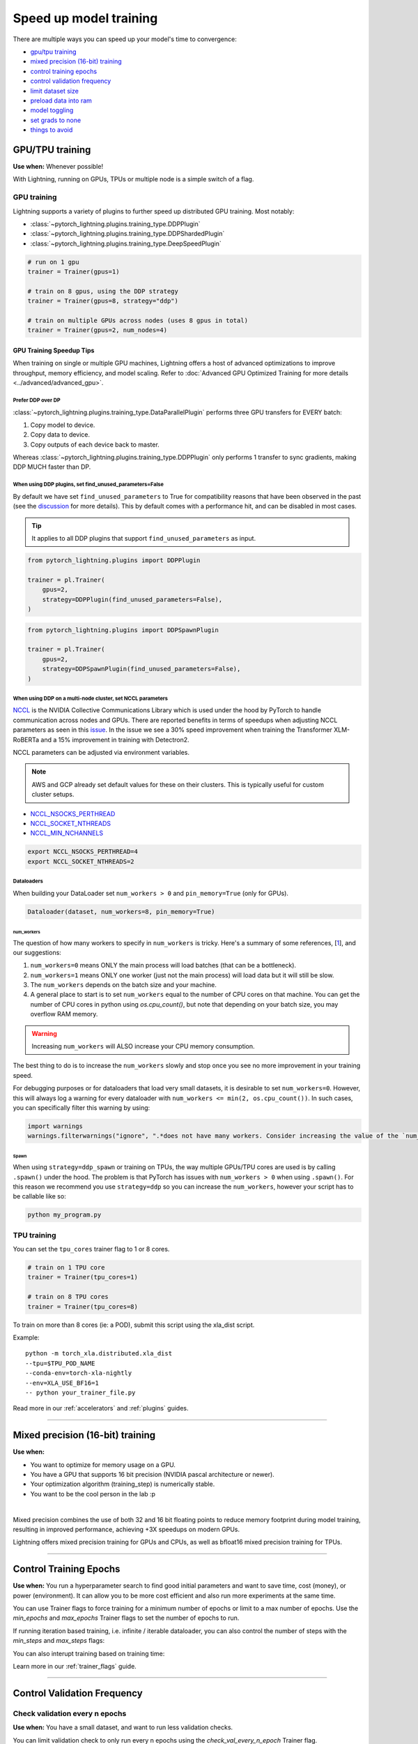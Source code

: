 .. testsetup:: *

    from pytorch_lightning.trainer.trainer import Trainer
    from pytorch_lightning.callbacks.early_stopping import EarlyStopping
    from pytorch_lightning.core.lightning import LightningModule

.. _speed:

#######################
Speed up model training
#######################

There are multiple ways you can speed up your model's time to convergence:

* `<GPU/TPU training_>`_

* `<Mixed precision (16-bit) training_>`_

* `<Control Training Epochs_>`_

* `<Control Validation Frequency_>`_

* `<Limit Dataset Size_>`_

* `<Preload Data Into RAM_>`_

* `<Model Toggling_>`_

* `<Set Grads to None_>`_

* `<Things to avoid_>`_

****************
GPU/TPU training
****************

**Use when:** Whenever possible!

With Lightning, running on GPUs, TPUs or multiple node is a simple switch of a flag.

GPU training
============

Lightning supports a variety of plugins to further speed up distributed GPU training. Most notably:

* :class:`~pytorch_lightning.plugins.training_type.DDPPlugin`
* :class:`~pytorch_lightning.plugins.training_type.DDPShardedPlugin`
* :class:`~pytorch_lightning.plugins.training_type.DeepSpeedPlugin`

.. code-block:: python

    # run on 1 gpu
    trainer = Trainer(gpus=1)

    # train on 8 gpus, using the DDP strategy
    trainer = Trainer(gpus=8, strategy="ddp")

    # train on multiple GPUs across nodes (uses 8 gpus in total)
    trainer = Trainer(gpus=2, num_nodes=4)


GPU Training Speedup Tips
-------------------------

When training on single or multiple GPU machines, Lightning offers a host of advanced optimizations to improve throughput, memory efficiency, and model scaling.
Refer to :doc:`Advanced GPU Optimized Training for more details <../advanced/advanced_gpu>`.

Prefer DDP over DP
^^^^^^^^^^^^^^^^^^
:class:`~pytorch_lightning.plugins.training_type.DataParallelPlugin` performs three GPU transfers for EVERY batch:

1. Copy model to device.
2. Copy data to device.
3. Copy outputs of each device back to master.

Whereas :class:`~pytorch_lightning.plugins.training_type.DDPPlugin` only performs 1 transfer to sync gradients, making DDP MUCH faster than DP.


When using DDP plugins, set find_unused_parameters=False
^^^^^^^^^^^^^^^^^^^^^^^^^^^^^^^^^^^^^^^^^^^^^^^^^^^^^^^^
By default we have set ``find_unused_parameters`` to True for compatibility reasons that have been observed in the past (see the `discussion <https://github.com/PyTorchLightning/pytorch-lightning/discussions/6219>`_ for more details).
This by default comes with a performance hit, and can be disabled in most cases.

.. tip::
    It applies to all DDP plugins that support ``find_unused_parameters`` as input.

.. code-block:: python

    from pytorch_lightning.plugins import DDPPlugin

    trainer = pl.Trainer(
        gpus=2,
        strategy=DDPPlugin(find_unused_parameters=False),
    )

.. code-block:: python

    from pytorch_lightning.plugins import DDPSpawnPlugin

    trainer = pl.Trainer(
        gpus=2,
        strategy=DDPSpawnPlugin(find_unused_parameters=False),
    )

When using DDP on a multi-node cluster, set NCCL parameters
^^^^^^^^^^^^^^^^^^^^^^^^^^^^^^^^^^^^^^^^^^^^^^^^^^^^^^^^^^^

`NCCL <https://developer.nvidia.com/nccl>`__ is the NVIDIA Collective Communications Library which is used under the hood by PyTorch to handle communication across nodes and GPUs. There are reported benefits in terms of speedups when adjusting NCCL parameters as seen in this `issue <https://github.com/PyTorchLightning/pytorch-lightning/issues/7179>`__. In the issue we see a 30% speed improvement when training the Transformer XLM-RoBERTa and a 15% improvement in training with Detectron2.

NCCL parameters can be adjusted via environment variables.

.. note::

    AWS and GCP already set default values for these on their clusters. This is typically useful for custom cluster setups.

* `NCCL_NSOCKS_PERTHREAD <https://docs.nvidia.com/deeplearning/nccl/user-guide/docs/env.html#nccl-nsocks-perthread>`__
* `NCCL_SOCKET_NTHREADS <https://docs.nvidia.com/deeplearning/nccl/user-guide/docs/env.html#nccl-socket-nthreads>`__
* `NCCL_MIN_NCHANNELS <https://docs.nvidia.com/deeplearning/nccl/user-guide/docs/env.html#nccl-min-nchannels>`__

.. code-block:: bash

    export NCCL_NSOCKS_PERTHREAD=4
    export NCCL_SOCKET_NTHREADS=2

Dataloaders
^^^^^^^^^^^
When building your DataLoader set ``num_workers > 0`` and ``pin_memory=True`` (only for GPUs).

.. code-block:: python

    Dataloader(dataset, num_workers=8, pin_memory=True)

num_workers
"""""""""""

The question of how many workers to specify in ``num_workers`` is tricky. Here's a summary of
some references, [`1 <https://discuss.pytorch.org/t/guidelines-for-assigning-num-workers-to-dataloader/813>`_], and our suggestions:

1. ``num_workers=0`` means ONLY the main process will load batches (that can be a bottleneck).
2. ``num_workers=1`` means ONLY one worker (just not the main process) will load data but it will still be slow.
3. The ``num_workers`` depends on the batch size and your machine.
4. A general place to start is to set ``num_workers`` equal to the number of CPU cores on that machine. You can get the number of CPU cores in python using `os.cpu_count()`, but note that depending on your batch size, you may overflow RAM memory.

.. warning:: Increasing ``num_workers`` will ALSO increase your CPU memory consumption.

The best thing to do is to increase the ``num_workers`` slowly and stop once you see no more improvement in your training speed.

For debugging purposes or for dataloaders that load very small datasets, it is desirable to set ``num_workers=0``. However, this will always log a warning for every dataloader with ``num_workers <= min(2, os.cpu_count())``. In such cases, you can specifically filter this warning by using:

.. code-block:: python

    import warnings
    warnings.filterwarnings("ignore", ".*does not have many workers. Consider increasing the value of the `num_workers` argument*")

Spawn
"""""
When using ``strategy=ddp_spawn`` or training on TPUs, the way multiple GPUs/TPU cores are used is by calling ``.spawn()`` under the hood.
The problem is that PyTorch has issues with ``num_workers > 0`` when using ``.spawn()``. For this reason we recommend you
use ``strategy=ddp`` so you can increase the ``num_workers``, however your script has to be callable like so:

.. code-block:: bash

    python my_program.py


TPU training
============

You can set the ``tpu_cores`` trainer flag to 1 or 8 cores.

.. code-block:: python

    # train on 1 TPU core
    trainer = Trainer(tpu_cores=1)

    # train on 8 TPU cores
    trainer = Trainer(tpu_cores=8)

To train on more than 8 cores (ie: a POD),
submit this script using the xla_dist script.

Example::

    python -m torch_xla.distributed.xla_dist
    --tpu=$TPU_POD_NAME
    --conda-env=torch-xla-nightly
    --env=XLA_USE_BF16=1
    -- python your_trainer_file.py


Read more in our :ref:`accelerators` and :ref:`plugins` guides.


-----------

.. _speed_amp:

*********************************
Mixed precision (16-bit) training
*********************************

**Use when:**

* You want to optimize for memory usage on a GPU.
* You have a GPU that supports 16 bit precision (NVIDIA pascal architecture or newer).
* Your optimization algorithm (training_step) is numerically stable.
* You want to be the cool person in the lab :p

.. raw:: html

    <video width="50%" max-width="400px" controls
    poster="https://pl-bolts-doc-images.s3.us-east-2.amazonaws.com/pl_docs/trainer_flags/yt_thumbs/thumb_precision.png"
    src="https://pl-bolts-doc-images.s3.us-east-2.amazonaws.com/pl_docs/yt/Trainer+flags+9+-+precision_1.mp4"></video>

|


Mixed precision combines the use of both 32 and 16 bit floating points to reduce memory footprint during model training, resulting in improved performance, achieving +3X speedups on modern GPUs.

Lightning offers mixed precision training for GPUs and CPUs, as well as bfloat16 mixed precision training for TPUs.


.. testcode::
    :skipif: torch.cuda.device_count() < 4

    # 16-bit precision
    trainer = Trainer(precision=16, gpus=4)


----------------


***********************
Control Training Epochs
***********************

**Use when:** You run a hyperparameter search to find good initial parameters and want to save time, cost (money), or power (environment).
It can allow you to be more cost efficient and also run more experiments at the same time.

You can use Trainer flags to force training for a minimum number of epochs or limit to a max number of epochs. Use the `min_epochs` and `max_epochs` Trainer flags to set the number of epochs to run.

.. testcode::

    # DEFAULT
    trainer = Trainer(min_epochs=1, max_epochs=1000)


If running iteration based training, i.e. infinite / iterable dataloader, you can also control the number of steps with the `min_steps` and  `max_steps` flags:

.. testcode::

    trainer = Trainer(max_steps=1000)

    trainer = Trainer(min_steps=100)

You can also interupt training based on training time:

.. testcode::

    # Stop after 12 hours of training or when reaching 10 epochs (string)
    trainer = Trainer(max_time="00:12:00:00", max_epochs=10)

    # Stop after 1 day and 5 hours (dict)
    trainer = Trainer(max_time={"days": 1, "hours": 5})

Learn more in our :ref:`trainer_flags` guide.


----------------

****************************
Control Validation Frequency
****************************

Check validation every n epochs
===============================

**Use when:** You have a small dataset, and want to run less validation checks.

You can limit validation check to only run every n epochs using the `check_val_every_n_epoch` Trainer flag.

.. testcode::

    # DEFAULT
    trainer = Trainer(check_val_every_n_epoch=1)


Set validation check frequency within 1 training epoch
======================================================

**Use when:** You have a large training dataset, and want to run mid-epoch validation checks.

For large datasets, it's often desirable to check validation multiple times within a training loop.
Pass in a float to check that often within 1 training epoch. Pass in an int `k` to check every `k` training batches.
Must use an `int` if using an `IterableDataset`.

.. testcode::

    # DEFAULT
    trainer = Trainer(val_check_interval=0.95)

    # check every .25 of an epoch
    trainer = Trainer(val_check_interval=0.25)

    # check every 100 train batches (ie: for `IterableDatasets` or fixed frequency)
    trainer = Trainer(val_check_interval=100)

Learn more in our :ref:`trainer_flags` guide.

----------------

******************
Limit Dataset Size
******************

Use data subset for training, validation, and test
==================================================

**Use when:** Debugging or running huge datasets.

If you don't want to check 100% of the training/validation/test set set these flags:

.. testcode::

    # DEFAULT
    trainer = Trainer(limit_train_batches=1.0, limit_val_batches=1.0, limit_test_batches=1.0)

    # check 10%, 20%, 30% only, respectively for training, validation and test set
    trainer = Trainer(limit_train_batches=0.1, limit_val_batches=0.2, limit_test_batches=0.3)

If you also pass ``shuffle=True`` to the dataloader, a different random subset of your dataset will be used for each epoch; otherwise the same subset will be used for all epochs.

.. note:: ``limit_train_batches``, ``limit_val_batches`` and ``limit_test_batches`` will be overwritten by ``overfit_batches`` if ``overfit_batches`` > 0. ``limit_val_batches`` will be ignored if ``fast_dev_run=True``.

.. note:: If you set ``limit_val_batches=0``, validation will be disabled.

Learn more in our :ref:`trainer_flags` guide.

-----

*********************
Preload Data Into RAM
*********************

**Use when:** You need access to all samples in a dataset at once.

When your training or preprocessing requires many operations to be performed on entire dataset(s), it can
sometimes be beneficial to store all data in RAM given there is enough space.
However, loading all data at the beginning of the training script has the disadvantage that it can take a long
time and hence it slows down the development process. Another downside is that in multiprocessing (e.g. DDP)
the data would get copied in each process.
One can overcome these problems by copying the data into RAM in advance.
Most UNIX-based operating systems provide direct access to tmpfs through a mount point typically named ``/dev/shm``.

0.  Increase shared memory if necessary. Refer to the documentation of your OS how to do this.

1.  Copy training data to shared memory:

    .. code-block:: bash

        cp -r /path/to/data/on/disk /dev/shm/

2.  Refer to the new data root in your script or command line arguments:

    .. code-block:: python

        datamodule = MyDataModule(data_root="/dev/shm/my_data")

---------

**************
Model Toggling
**************

**Use when:** Performing gradient accumulation with multiple optimizers in a
distributed setting.

Here is an explanation of what it does:

* Considering the current optimizer as A and all other optimizers as B.
* Toggling means that all parameters from B exclusive to A will have their ``requires_grad`` attribute set to ``False``.
* Their original state will be restored when exiting the context manager.

When performing gradient accumulation, there is no need to perform grad synchronization during the accumulation phase.
Setting ``sync_grad`` to ``False`` will block this synchronization and improve your training speed.

:class:`~pytorch_lightning.core.optimizer.LightningOptimizer` provides a
:meth:`~pytorch_lightning.core.optimizer.LightningOptimizer.toggle_model` function as a
:func:`contextlib.contextmanager` for advanced users.

Here is an example for advanced use-case:

.. testcode::

    # Scenario for a GAN with gradient accumulation every 2 batches and optimized for multiple gpus.
    class SimpleGAN(LightningModule):
        def __init__(self):
            super().__init__()
            self.automatic_optimization = False

        def training_step(self, batch, batch_idx):
            # Implementation follows the PyTorch tutorial:
            # https://pytorch.org/tutorials/beginner/dcgan_faces_tutorial.html
            g_opt, d_opt = self.optimizers()

            X, _ = batch
            X.requires_grad = True
            batch_size = X.shape[0]

            real_label = torch.ones((batch_size, 1), device=self.device)
            fake_label = torch.zeros((batch_size, 1), device=self.device)

            # Sync and clear gradients
            # at the end of accumulation or
            # at the end of an epoch.
            is_last_batch_to_accumulate = (batch_idx + 1) % 2 == 0 or self.trainer.is_last_batch

            g_X = self.sample_G(batch_size)

            ##########################
            # Optimize Discriminator #
            ##########################
            with d_opt.toggle_model(sync_grad=is_last_batch_to_accumulate):
                d_x = self.D(X)
                errD_real = self.criterion(d_x, real_label)

                d_z = self.D(g_X.detach())
                errD_fake = self.criterion(d_z, fake_label)

                errD = errD_real + errD_fake

                self.manual_backward(errD)
                if is_last_batch_to_accumulate:
                    d_opt.step()
                    d_opt.zero_grad()

            ######################
            # Optimize Generator #
            ######################
            with g_opt.toggle_model(sync_grad=is_last_batch_to_accumulate):
                d_z = self.D(g_X)
                errG = self.criterion(d_z, real_label)

                self.manual_backward(errG)
                if is_last_batch_to_accumulate:
                    g_opt.step()
                    g_opt.zero_grad()

            self.log_dict({"g_loss": errG, "d_loss": errD}, prog_bar=True)

-----

*****************
Set Grads to None
*****************

In order to modestly improve performance, you can override :meth:`~pytorch_lightning.core.lightning.LightningModule.optimizer_zero_grad`.

For a more detailed explanation of pros / cons of this technique,
read the documentation for :meth:`~torch.optim.Optimizer.zero_grad` by the PyTorch team.

.. testcode::

    class Model(LightningModule):
        def optimizer_zero_grad(self, epoch, batch_idx, optimizer, optimizer_idx):
            optimizer.zero_grad(set_to_none=True)


-----

***************
Things to avoid
***************

.item(), .numpy(), .cpu()
=========================
Don't call ``.item()`` anywhere in your code. Use ``.detach()`` instead to remove the connected graph calls. Lightning
takes a great deal of care to be optimized for this.

----------

empty_cache()
=============
Don't call this unnecessarily! Every time you call this ALL your GPUs have to wait to sync.

----------

Tranfering tensors to device
============================
LightningModules know what device they are on! Construct tensors on the device directly to avoid CPU->Device transfer.

.. code-block:: python

    # bad
    t = torch.rand(2, 2).cuda()

    # good (self is LightningModule)
    t = torch.rand(2, 2, device=self.device)


For tensors that need to be model attributes, it is best practice to register them as buffers in the modules's
``__init__`` method:

.. code-block:: python

    # bad
    self.t = torch.rand(2, 2, device=self.device)

    # good
    self.register_buffer("t", torch.rand(2, 2))
